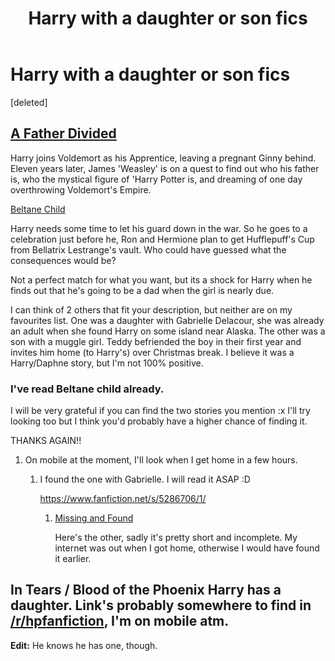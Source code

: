 #+TITLE: Harry with a daughter or son fics

* Harry with a daughter or son fics
:PROPERTIES:
:Score: 2
:DateUnix: 1418047504.0
:DateShort: 2014-Dec-08
:FlairText: Request
:END:
[deleted]


** [[https://m.fanfiction.net/s/5924318/1/][A Father Divided]]

Harry joins Voldemort as his Apprentice, leaving a pregnant Ginny behind. Eleven years later, James 'Weasley' is on a quest to find out who his father is, who the mystical figure of 'Harry Potter is, and dreaming of one day overthrowing Voldemort's Empire.

[[https://m.fanfiction.net/s/9415372/1/][Beltane Child]]

Harry needs some time to let his guard down in the war. So he goes to a celebration just before he, Ron and Hermione plan to get Hufflepuff's Cup from Bellatrix Lestrange's vault. Who could have guessed what the consequences would be?

Not a perfect match for what you want, but its a shock for Harry when he finds out that he's going to be a dad when the girl is nearly due.

I can think of 2 others that fit your description, but neither are on my favourites list. One was a daughter with Gabrielle Delacour, she was already an adult when she found Harry on some island near Alaska. The other was a son with a muggle girl. Teddy befriended the boy in their first year and invites him home (to Harry's) over Christmas break. I believe it was a Harry/Daphne story, but I'm not 100% positive.
:PROPERTIES:
:Author: Pornaldo
:Score: 2
:DateUnix: 1418048551.0
:DateShort: 2014-Dec-08
:END:

*** I've read Beltane child already.

I will be very grateful if you can find the two stories you mention :x I'll try looking too but I think you'd probably have a higher chance of finding it.

THANKS AGAIN!!
:PROPERTIES:
:Score: 1
:DateUnix: 1418054485.0
:DateShort: 2014-Dec-08
:END:

**** On mobile at the moment, I'll look when I get home in a few hours.
:PROPERTIES:
:Author: Pornaldo
:Score: 1
:DateUnix: 1418054965.0
:DateShort: 2014-Dec-08
:END:

***** I found the one with Gabrielle. I will read it ASAP :D

[[https://www.fanfiction.net/s/5286706/1/]]
:PROPERTIES:
:Score: 1
:DateUnix: 1418067064.0
:DateShort: 2014-Dec-08
:END:

****** [[https://www.fanfiction.net/s/8420626/1/Missing-and-Found][Missing and Found]]

Here's the other, sadly it's pretty short and incomplete. My internet was out when I got home, otherwise I would have found it earlier.
:PROPERTIES:
:Author: Pornaldo
:Score: 1
:DateUnix: 1418078543.0
:DateShort: 2014-Dec-09
:END:


** In Tears / Blood of the Phoenix Harry has a daughter. Link's probably somewhere to find in [[/r/hpfanfiction]], I'm on mobile atm.

*Edit:* He knows he has one, though.
:PROPERTIES:
:Author: the_long_way_round25
:Score: 1
:DateUnix: 1418079801.0
:DateShort: 2014-Dec-09
:END:
